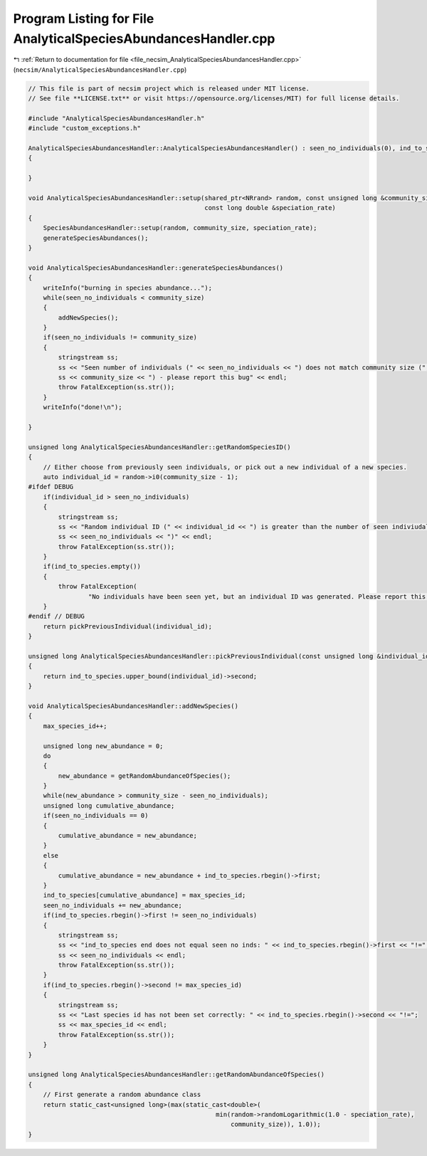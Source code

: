 
.. _program_listing_file_necsim_AnalyticalSpeciesAbundancesHandler.cpp:

Program Listing for File AnalyticalSpeciesAbundancesHandler.cpp
===============================================================

|exhale_lsh| :ref:`Return to documentation for file <file_necsim_AnalyticalSpeciesAbundancesHandler.cpp>` (``necsim/AnalyticalSpeciesAbundancesHandler.cpp``)

.. |exhale_lsh| unicode:: U+021B0 .. UPWARDS ARROW WITH TIP LEFTWARDS

.. code-block:: cpp

   // This file is part of necsim project which is released under MIT license.
   // See file **LICENSE.txt** or visit https://opensource.org/licenses/MIT) for full license details.
   
   #include "AnalyticalSpeciesAbundancesHandler.h"
   #include "custom_exceptions.h"
   
   AnalyticalSpeciesAbundancesHandler::AnalyticalSpeciesAbundancesHandler() : seen_no_individuals(0), ind_to_species()
   {
   
   }
   
   void AnalyticalSpeciesAbundancesHandler::setup(shared_ptr<NRrand> random, const unsigned long &community_size,
                                                  const long double &speciation_rate)
   {
       SpeciesAbundancesHandler::setup(random, community_size, speciation_rate);
       generateSpeciesAbundances();
   }
   
   void AnalyticalSpeciesAbundancesHandler::generateSpeciesAbundances()
   {
       writeInfo("burning in species abundance...");
       while(seen_no_individuals < community_size)
       {
           addNewSpecies();
       }
       if(seen_no_individuals != community_size)
       {
           stringstream ss;
           ss << "Seen number of individuals (" << seen_no_individuals << ") does not match community size (";
           ss << community_size << ") - please report this bug" << endl;
           throw FatalException(ss.str());
       }
       writeInfo("done!\n");
   
   }
   
   unsigned long AnalyticalSpeciesAbundancesHandler::getRandomSpeciesID()
   {
       // Either choose from previously seen individuals, or pick out a new individual of a new species.
       auto individual_id = random->i0(community_size - 1);
   #ifdef DEBUG
       if(individual_id > seen_no_individuals)
       {
           stringstream ss;
           ss << "Random individual ID (" << individual_id << ") is greater than the number of seen indiviudals (";
           ss << seen_no_individuals << ")" << endl;
           throw FatalException(ss.str());
       }
       if(ind_to_species.empty())
       {
           throw FatalException(
                   "No individuals have been seen yet, but an individual ID was generated. Please report this bug.");
       }
   #endif // DEBUG
       return pickPreviousIndividual(individual_id);
   }
   
   unsigned long AnalyticalSpeciesAbundancesHandler::pickPreviousIndividual(const unsigned long &individual_id)
   {
       return ind_to_species.upper_bound(individual_id)->second;
   }
   
   void AnalyticalSpeciesAbundancesHandler::addNewSpecies()
   {
       max_species_id++;
   
       unsigned long new_abundance = 0;
       do
       {
           new_abundance = getRandomAbundanceOfSpecies();
       }
       while(new_abundance > community_size - seen_no_individuals);
       unsigned long cumulative_abundance;
       if(seen_no_individuals == 0)
       {
           cumulative_abundance = new_abundance;
       }
       else
       {
           cumulative_abundance = new_abundance + ind_to_species.rbegin()->first;
       }
       ind_to_species[cumulative_abundance] = max_species_id;
       seen_no_individuals += new_abundance;
       if(ind_to_species.rbegin()->first != seen_no_individuals)
       {
           stringstream ss;
           ss << "ind_to_species end does not equal seen no inds: " << ind_to_species.rbegin()->first << "!=";
           ss << seen_no_individuals << endl;
           throw FatalException(ss.str());
       }
       if(ind_to_species.rbegin()->second != max_species_id)
       {
           stringstream ss;
           ss << "Last species id has not been set correctly: " << ind_to_species.rbegin()->second << "!=";
           ss << max_species_id << endl;
           throw FatalException(ss.str());
       }
   }
   
   unsigned long AnalyticalSpeciesAbundancesHandler::getRandomAbundanceOfSpecies()
   {
       // First generate a random abundance class
       return static_cast<unsigned long>(max(static_cast<double>(
                                                     min(random->randomLogarithmic(1.0 - speciation_rate),
                                                         community_size)), 1.0));
   }
   
   
